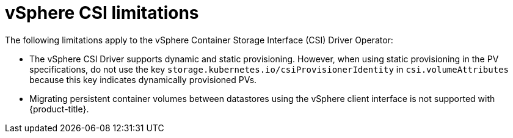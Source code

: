 // Module included in the following assemblies:
//
// storage/container_storage_interface/persistent-storage-csi-vsphere.adoc
//

:content-type: CONCEPT
[id="persistent-storage-csi-vsphere-limitations_{context}"]
= vSphere CSI limitations

The following limitations apply to the vSphere Container Storage Interface (CSI) Driver Operator:

* The vSphere CSI Driver supports dynamic and static provisioning. However, when using static provisioning in the PV specifications, do not use the key `storage.kubernetes.io/csiProvisionerIdentity` in `csi.volumeAttributes` because this key indicates dynamically provisioned PVs.

* Migrating persistent container volumes between datastores using the vSphere client interface is not supported with {product-title}.
